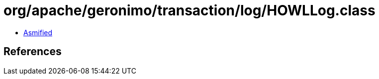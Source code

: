 = org/apache/geronimo/transaction/log/HOWLLog.class

 - link:HOWLLog-asmified.java[Asmified]

== References

